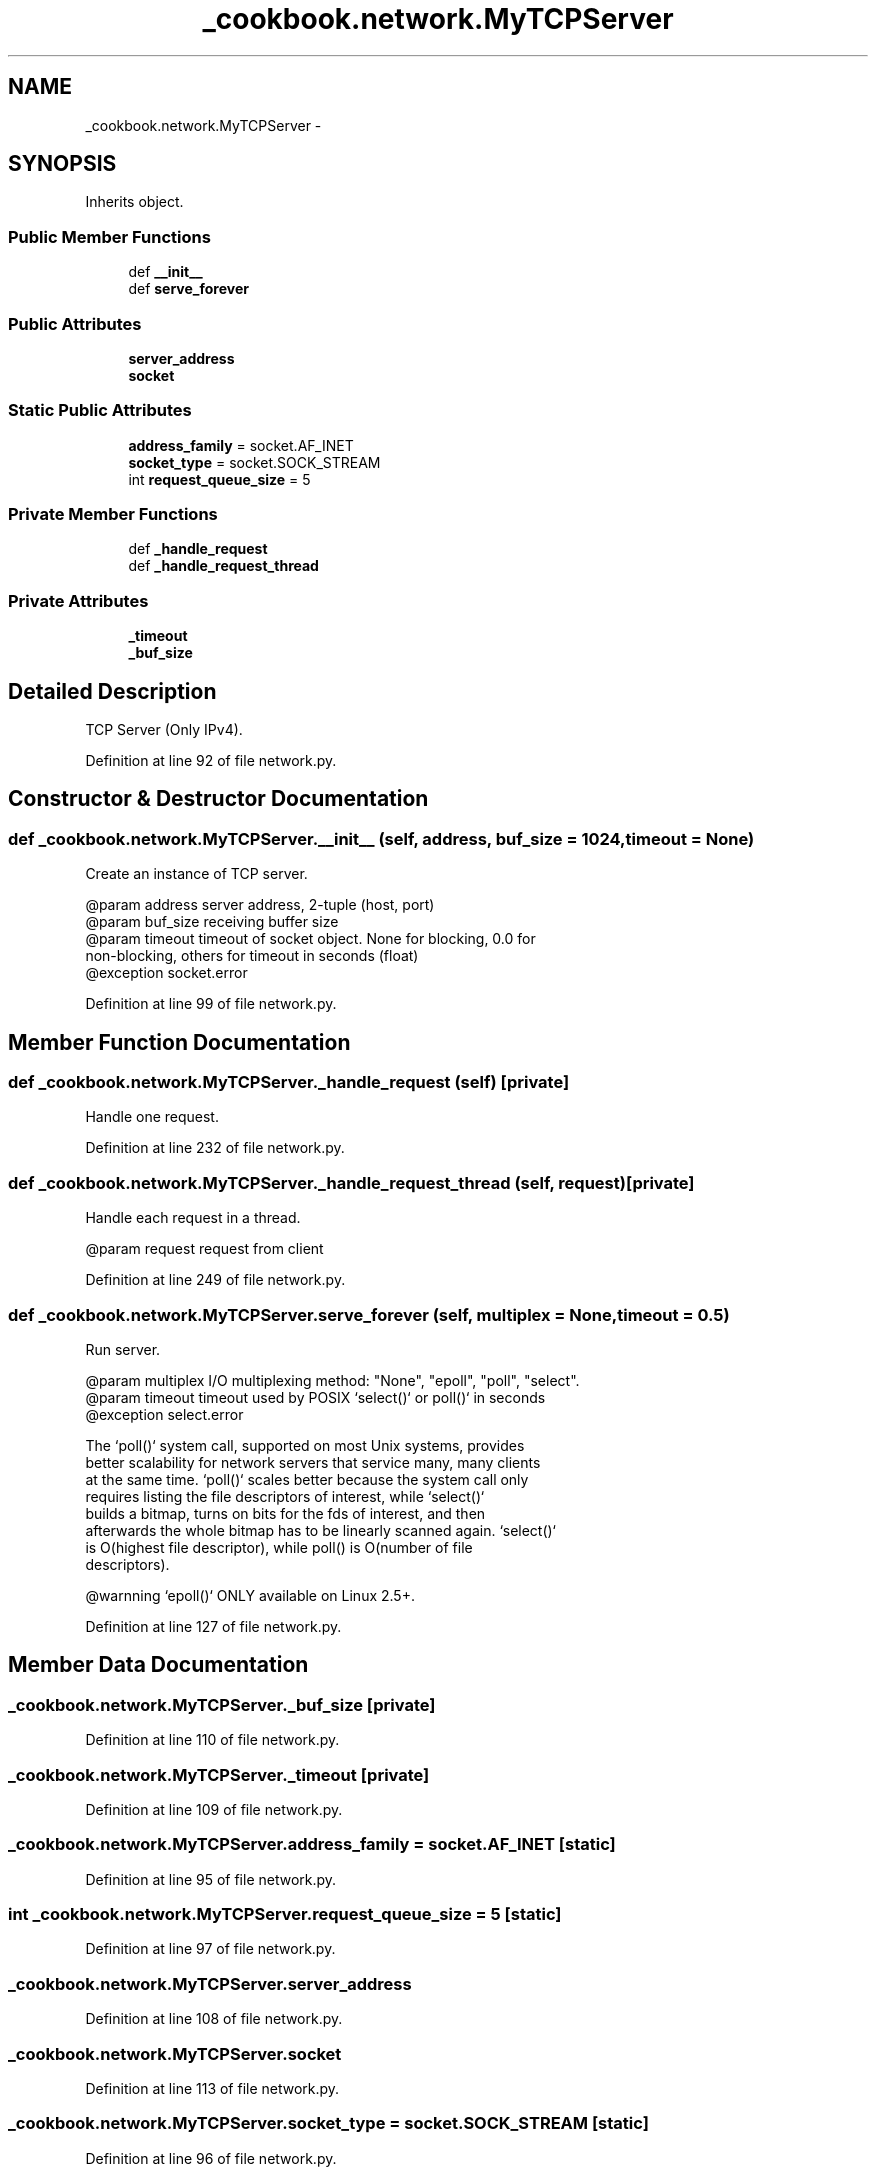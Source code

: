 .TH "_cookbook.network.MyTCPServer" 3 "Wed Sep 17 2014" "Version 0.0.0" "admin-linux" \" -*- nroff -*-
.ad l
.nh
.SH NAME
_cookbook.network.MyTCPServer \- 
.SH SYNOPSIS
.br
.PP
.PP
Inherits object\&.
.SS "Public Member Functions"

.in +1c
.ti -1c
.RI "def \fB__init__\fP"
.br
.ti -1c
.RI "def \fBserve_forever\fP"
.br
.in -1c
.SS "Public Attributes"

.in +1c
.ti -1c
.RI "\fBserver_address\fP"
.br
.ti -1c
.RI "\fBsocket\fP"
.br
.in -1c
.SS "Static Public Attributes"

.in +1c
.ti -1c
.RI "\fBaddress_family\fP = socket\&.AF_INET"
.br
.ti -1c
.RI "\fBsocket_type\fP = socket\&.SOCK_STREAM"
.br
.ti -1c
.RI "int \fBrequest_queue_size\fP = 5"
.br
.in -1c
.SS "Private Member Functions"

.in +1c
.ti -1c
.RI "def \fB_handle_request\fP"
.br
.ti -1c
.RI "def \fB_handle_request_thread\fP"
.br
.in -1c
.SS "Private Attributes"

.in +1c
.ti -1c
.RI "\fB_timeout\fP"
.br
.ti -1c
.RI "\fB_buf_size\fP"
.br
.in -1c
.SH "Detailed Description"
.PP 

.PP
.nf
TCP Server (Only IPv4).

.fi
.PP
 
.PP
Definition at line 92 of file network\&.py\&.
.SH "Constructor & Destructor Documentation"
.PP 
.SS "def _cookbook\&.network\&.MyTCPServer\&.__init__ (self, address, buf_size = \fC1024\fP, timeout = \fCNone\fP)"

.PP
.nf
Create an instance of TCP server.

@param address server address, 2-tuple (host, port)
@param buf_size receiving buffer size
@param timeout timeout of socket object. None for blocking, 0.0 for
non-blocking, others for timeout in seconds (float)
@exception socket.error

.fi
.PP
 
.PP
Definition at line 99 of file network\&.py\&.
.SH "Member Function Documentation"
.PP 
.SS "def _cookbook\&.network\&.MyTCPServer\&._handle_request (self)\fC [private]\fP"

.PP
.nf
Handle one request.

.fi
.PP
 
.PP
Definition at line 232 of file network\&.py\&.
.SS "def _cookbook\&.network\&.MyTCPServer\&._handle_request_thread (self, request)\fC [private]\fP"

.PP
.nf
Handle each request in a thread.

@param request request from client

.fi
.PP
 
.PP
Definition at line 249 of file network\&.py\&.
.SS "def _cookbook\&.network\&.MyTCPServer\&.serve_forever (self, multiplex = \fCNone\fP, timeout = \fC0\&.5\fP)"

.PP
.nf
Run server.

@param multiplex I/O multiplexing method: "None", "epoll", "poll", "select".
@param timeout timeout used by POSIX `select()` or poll()` in seconds
@exception select.error

The `poll()` system call, supported on most Unix systems, provides
better scalability for network servers that service many, many clients
at the same time. `poll()` scales better because the system call only
requires listing the file descriptors of interest, while `select()`
builds a bitmap, turns on bits for the fds of interest, and then
afterwards the whole bitmap has to be linearly scanned again. `select()`
is O(highest file descriptor), while poll() is O(number of file
descriptors).

@warnning `epoll()` ONLY available on Linux 2.5+.

.fi
.PP
 
.PP
Definition at line 127 of file network\&.py\&.
.SH "Member Data Documentation"
.PP 
.SS "_cookbook\&.network\&.MyTCPServer\&._buf_size\fC [private]\fP"

.PP
Definition at line 110 of file network\&.py\&.
.SS "_cookbook\&.network\&.MyTCPServer\&._timeout\fC [private]\fP"

.PP
Definition at line 109 of file network\&.py\&.
.SS "_cookbook\&.network\&.MyTCPServer\&.address_family = socket\&.AF_INET\fC [static]\fP"

.PP
Definition at line 95 of file network\&.py\&.
.SS "int _cookbook\&.network\&.MyTCPServer\&.request_queue_size = 5\fC [static]\fP"

.PP
Definition at line 97 of file network\&.py\&.
.SS "_cookbook\&.network\&.MyTCPServer\&.server_address"

.PP
Definition at line 108 of file network\&.py\&.
.SS "_cookbook\&.network\&.MyTCPServer\&.socket"

.PP
Definition at line 113 of file network\&.py\&.
.SS "_cookbook\&.network\&.MyTCPServer\&.socket_type = socket\&.SOCK_STREAM\fC [static]\fP"

.PP
Definition at line 96 of file network\&.py\&.

.SH "Author"
.PP 
Generated automatically by Doxygen for admin-linux from the source code\&.
